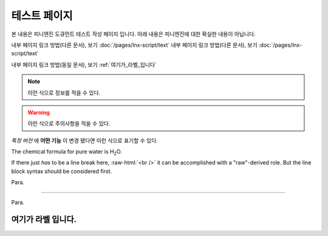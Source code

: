 .. PiniEngine documentation master file, created by
   sphinx-quickstart on Wed Dec 10 17:29:29 2014.
   You can adapt this file completely to your liking, but it should at least
   contain the root `toctree` directive.

테스트 페이지
======================================

본 내용은 피니엔진 도큐먼트 테스트 작성 페이지 입니다. 아래 내용은 피니엔진에 대한 확실한 내용이 아닙니다.

내부 페이지 링크 방법(다른 문서), 보기 :doc:`/pages/lnx-script/text`
내부 페이지 링크 방법(다른 문서), 보기 :doc:`/pages/lnx-script/text`

내부 페이지 링크 방법(동일 문서), 보기 :ref:`여기가_라벨_입니다`

.. 내부 페이지 링크 방법(다른 문서), 보기 :doc:`lnx-script/text`


.. 섹션 테스트
.. ======================================

.. \# with overline, for parts
.. #######################################

.. \* with overline, for chapters
.. ***************************************

.. \=, for sections
.. ======================================

.. for subsections
.. --------------------------------------

.. for subsubsections
.. ^^^^^^^^^^^^^^^^^^^^^^^^^^^^^^^^^^^^^^

.. for paragraphs
.. """"""""""""""""""""""""""""""""""""""

.. note::
    이런 식으로 정보를 적을 수 있다.

.. seealso::
    이런 식으로 추가 정보를 적을 수 있다.
   
   `PiniEngine 홈페이지로 가보세요~~ <http://nooslab.githun.io/PiniEngine>`_
    화이팅 하하하~!!

.. warning::
    이런 식으로 주의사항을 적을 수 있다.

.. versionadded:: 2.5
    특정 버전에 **어떤 기능**\ 이 \ ``추가``\ 됐다면 이런 식으로 표기할 수 있다.

.. versionchanged:: 1.2
    특정 버전에 **어떤 기능** 이 ``변경`` 됐다면 이런 식으로 표기할 수 있다.

*특정 버전* 에 **어떤 기능** 이 ``변경`` 됐다면 이런 식으로 표기할 수 있다.

.. deprecated:: 6.6
    이제는 :func:`print` 을 대신 사용하세요.

.. hlist::
   :columns: 3

   * A list of
   * short items
   * that should be
   * displayed
   * horizontally

The chemical formula for pure water is |H2O|.

.. |H2O| replace:: H\ :sub:`2`\ O

.. role:: raw-html(raw)
   :format: html

If there just *has* to be a line break here,
:raw-html:`<br />`
it can be accomplished with a "raw"-derived role.
But the line block syntax should be considered first.

.. transition

Para.

----------

Para.

.. _여기가_라벨_입니다:

여기가 라벨 입니다.
------------------------------